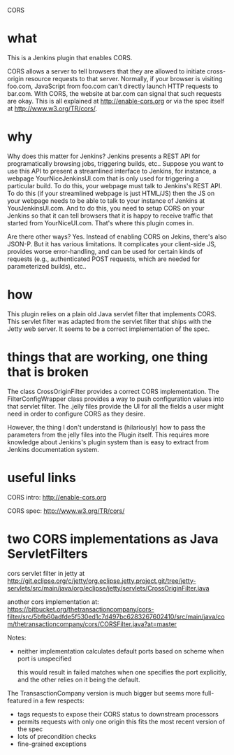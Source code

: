 CORS

* what 
This is a Jenkins plugin that enables CORS.

CORS allows a server to tell browsers that they are allowed to
initiate cross-origin resource requests to that server. Normally, if
your browser is visiting foo.com, JavaScript from foo.com can't directly
launch HTTP requests to bar.com. With CORS, the website at bar.com can
signal that such requests are okay. This is all explained at
http://enable-cors.org or via the spec itself at
http://www.w3.org/TR/cors/.

* why

Why does this matter for Jenkins? Jenkins presents a REST API for
programatically browsing jobs, triggering builds, etc.. Suppose you
want to use this API to present a streamlined interface to Jenkins,
for instance, a webpage YourNiceJenkinsUI.com that is only used for
triggering a particular build. To do this, your webpage must talk to
Jenkins's REST API. To do this (if your streamlined webpage is just
HTML/JS) then the JS on your webpage needs to be able to talk to your
instance of Jenkins at YourJenkinsUI.com. And to do this, you need to
setup CORS on your Jenkins so that it can tell browsers that it is
happy to receive traffic that started from YourNiceUI.com. That's
where this plugin comes in.

Are there other ways? Yes. Instead of enabling CORS on Jekins, there's
also JSON-P. But it has various limitations. It complicates your
client-side JS, provides worse error-handling, and can be used for
certain kinds of requests (e.g., authenticated POST requests, which
are needed for parameterized builds), etc..

* how

This plugin relies on a plain old Java servlet filter that implements
CORS. This servlet filter was adapted from the servlet filter that
ships with the Jetty web server. It seems to be a correct
implementation of the spec.

* things that are working, one thing that is broken

The class CrossOriginFilter provides a correct CORS
implementation. The FilterConfigWrapper class provides a way to push
configuration values into that servlet filter. The .jelly files
provide the UI for all the fields a user might need in order to
configure CORS as they desire.

However, the thing I don't understand is (hilariously) how to pass the
parameters from the jelly files into the Plugin itself. This requires
more knowledge about Jenkins's plugin system than is easy to extract
from Jenkins documentation system.

* useful links

  CORS intro:
  http://enable-cors.org

  CORS spec:
  http://www.w3.org/TR/cors/

* two CORS implementations as Java ServletFilters

  cors servlet filter in jetty at 
  http://git.eclipse.org/c/jetty/org.eclipse.jetty.project.git/tree/jetty-servlets/src/main/java/org/eclipse/jetty/servlets/CrossOriginFilter.java
   
  another cors implementation at:
  https://bitbucket.org/thetransactioncompany/cors-filter/src/5bfb60adfde5f530ed1c7d497bc6283267602410/src/main/java/com/thetransactioncompany/cors/CORSFilter.java?at=master


  Notes:

  - neither implementation calculates default ports based on scheme
    when port is unspecified

    this would result in failed matches when one specifies the port
    explicitly, and the other relies on it being the default.

  The TransasctionCompany version is much bigger but seems more
  full-featured in a few respects:

  - tags requests to expose their CORS status to downstream processors
  - permits requests with only one origin
    this fits the most recent version of the spec
  - lots of precondition checks
  - fine-grained exceptions

